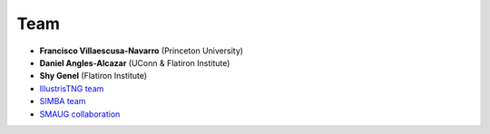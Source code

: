 ****
Team
****

- **Francisco Villaescusa-Navarro** (Princeton University)

- **Daniel Angles-Alcazar** (UConn & Flatiron Institute)

- **Shy Genel** (Flatiron Institute)

- `IllustrisTNG team <https://www.tng-project.org>`_

- `SIMBA team <http://simba.roe.ac.uk>`_

- `SMAUG collaboration <https://www.simonsfoundation.org/flatiron/center-for-computational-astrophysics/galaxy-formation/smaug/>`_
